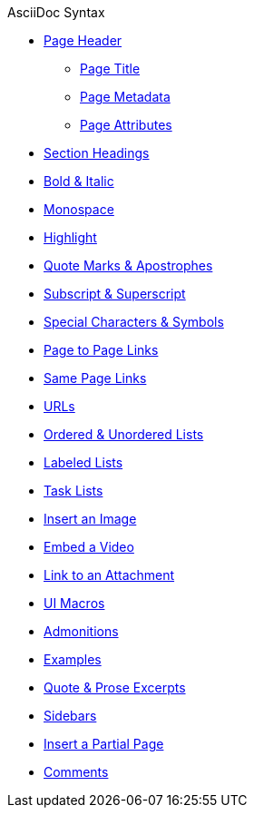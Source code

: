 .AsciiDoc Syntax
* xref:page-header.adoc[Page Header]
** xref:page-header.adoc#page-title[Page Title]
** xref:page-header.adoc#page-meta[Page Metadata]
** xref:page-header.adoc#page-attrs[Page Attributes]
* xref:section-headings.adoc[Section Headings]
//* Text & Punctuation Styles
* xref:bold-and-italic.adoc[Bold & Italic]
* xref:monospace.adoc[Monospace]
* xref:highlight.adoc[Highlight]
* xref:quotes-and-apostrophes.adoc[Quote Marks & Apostrophes]
* xref:subscript-and-superscript.adoc[Subscript & Superscript]
* xref:special-characters-and-symbols.adoc[Special Characters & Symbols]
* xref:page-to-page-xref.adoc[Page to Page Links]
* xref:in-page-xref.adoc[Same Page Links]
* xref:external-urls.adoc[URLs]
* xref:ordered-and-unordered-lists.adoc[Ordered & Unordered Lists]
* xref:labeled-lists.adoc[Labeled Lists]
* xref:task-lists.adoc[Task Lists]
* xref:insert-image.adoc[Insert an Image]
* xref:embed-video.adoc[Embed a Video]
* xref:link-attachment.adoc[Link to an Attachment]
* xref:ui-macros.adoc[UI Macros]
* xref:admonitions.adoc[Admonitions]
* xref:examples.adoc[Examples]
* xref:quote-excerpts.adoc[Quote & Prose Excerpts]
* xref:sidebar.adoc[Sidebars]
* xref:include-partial-page.adoc[Insert a Partial Page]
* xref:comments.adoc[Comments]

